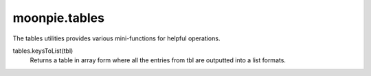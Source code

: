 moonpie.tables
==============

The tables utilities provides various mini-functions for helpful operations.


tables.keysToList(tbl)
  Returns a table in array form where all the entries from tbl are outputted into a list formats.

